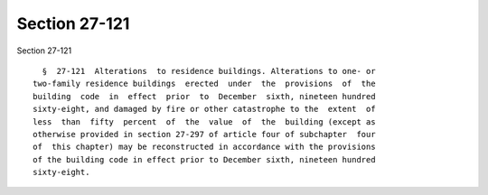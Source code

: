 Section 27-121
==============

Section 27-121 ::    
        
     
        §  27-121  Alterations  to residence buildings. Alterations to one- or
      two-family residence buildings  erected  under  the  provisions  of  the
      building  code  in  effect  prior  to  December  sixth, nineteen hundred
      sixty-eight, and damaged by fire or other catastrophe to the  extent  of
      less  than  fifty  percent  of  the  value  of  the  building (except as
      otherwise provided in section 27-297 of article four of subchapter  four
      of  this chapter) may be reconstructed in accordance with the provisions
      of the building code in effect prior to December sixth, nineteen hundred
      sixty-eight.
    
    
    
    
    
    
    